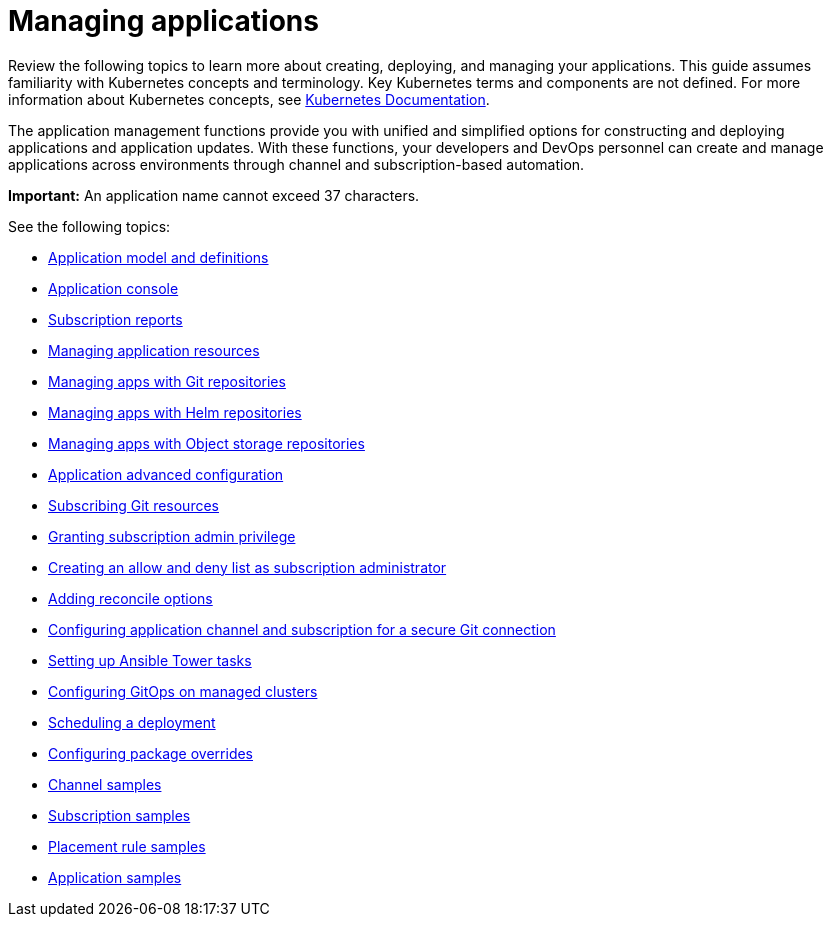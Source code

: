 [#managing-applications]
= Managing applications

Review the following topics to learn more about creating, deploying, and managing your applications. This guide assumes familiarity with Kubernetes concepts and terminology.
Key Kubernetes terms and components are not defined. For more information about Kubernetes concepts, see https://kubernetes.io/docs/home/[Kubernetes Documentation].

The application management functions provide you with unified and simplified options for constructing and deploying applications and application updates. With these functions, your developers and DevOps personnel can create and manage applications across environments through channel and subscription-based automation. 

**Important:** An application name cannot exceed 37 characters. 
  
See the following topics:

* xref:../applications/app_model.adoc#application-model-and-definitions[Application model and definitions]
* xref:../applications/app_console.adoc#application-console[Application console]
* xref:../applications/subscription_report.adoc#subscription-reports[Subscription reports]
* xref:../applications/manage_app_resources.adoc#managing-application-resources[Managing application resources] 
* xref:../applications/manage_apps_git.adoc#managing-apps-with-git-repositories[Managing apps with Git repositories]
* xref:../applications/manage_apps_helm.adoc#managing-apps-with-helm-cluster-repositories[Managing apps with Helm repositories]
* xref:../applications/manage_apps_object.adoc#managing-apps-with-object-storage-repositories[Managing apps with Object storage repositories]
* xref:../applications/app_advanced_config.adoc#application-advanced-configuration[Application advanced configuration]
* xref:../applications/subscribe_git_resources.adoc#subscribing-git-resources[Subscribing Git resources]
* xref:../applications/subscription_admin.adoc#granting-subscription-admin-privilege[Granting subscription admin privilege]
* xref:../applications/allow_deny.adoc#creating-allow-deny-list[Creating an allow and deny list as subscription administrator]
* xref:../applications/reconcile_options.adoc#reconcile-options[Adding reconcile options]
* xref:../applications/configuring_git_channel.adoc#configuring-git-channel[Configuring application channel and subscription for a secure Git connection]
* xref:../applications/ansible_config.adoc#setting-up-ansible[Setting up Ansible Tower tasks] 
* xref:../applications/gitops_config.adoc#gitops-config[Configuring GitOps on managed clusters]
* xref:../applications/scheduling_deployment.adoc#scheduling-a-deployment[Scheduling a deployment]
* xref:../applications/package_overrides.adoc#configuring-package-overrides[Configuring package overrides]
* xref:../applications/channel_sample.adoc#channel-samples[Channel samples]
* xref:../applications/subscription_sample.adoc#subscription-samples[Subscription samples]
* xref:../applications/placement_sample.adoc#placement-rule-samples[Placement rule samples]
* xref:../applications/app_sample.adoc#application-samples[Application samples]
